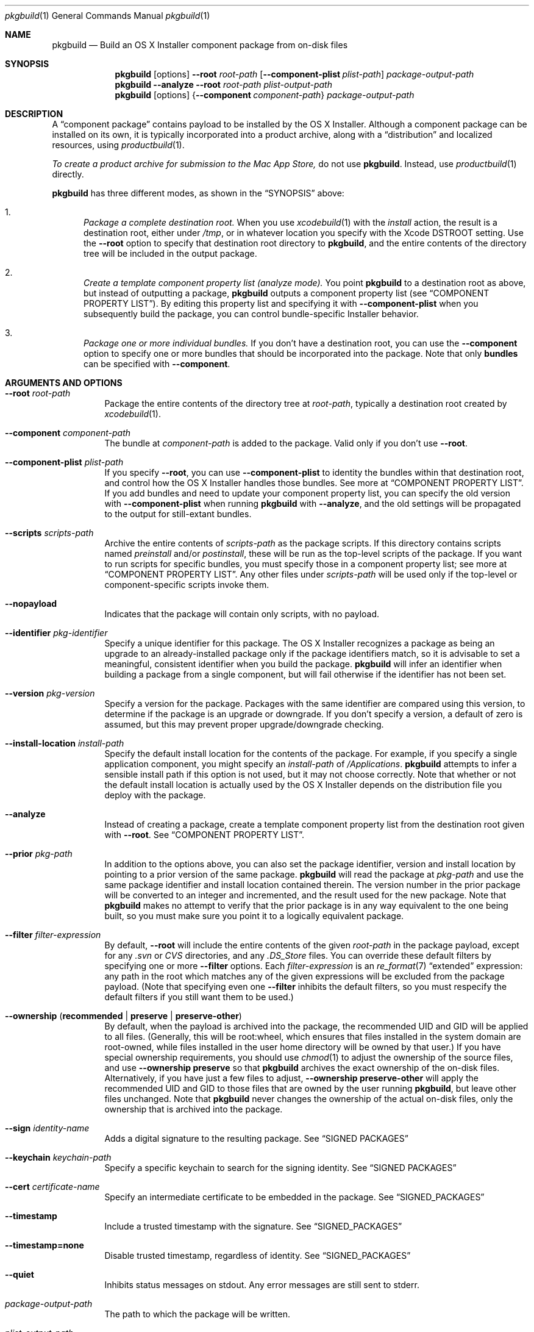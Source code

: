.Dd September 15, 2010 
.Dt pkgbuild 1 
.Os Mac OS X
.\"																				NAME 
.Sh NAME
.Nm pkgbuild
.Nd Build an OS X Installer component package from on-disk files
.\"																				SYNOPSIS
.Sh SYNOPSIS
.Nm
.Op options
.Cm --root Ar root-path
.Op Cm --component-plist Ar plist-path
.Ar package-output-path
.Nm
.Cm --analyze
.Cm --root Ar root-path
.Ar plist-output-path
.Nm
.Op options
.Brq Cm --component Ar component-path
.Ar package-output-path
.\"																				DESCRIPTION
.Sh DESCRIPTION
A 
.Dq component package
contains payload to be installed by the OS X Installer. Although a component package
can be installed on its own, it is typically incorporated into a product archive,
along with a
.Dq distribution
and localized resources, using
.Xr productbuild 1 .
.Pp
.Em To create a product archive for submission to the Mac App Store,
do not use 
.Nm .
Instead, use
.Xr productbuild 1
directly.
.Pp
.Nm
has three different modes, as shown in the 
.Sx SYNOPSIS
above:
.Bl -enum
.It
.Em Package a complete destination root.
When you use
.Xr xcodebuild 1
with the
.Em install
action, the result is a destination root, either under
.Pa /tmp ,
or in whatever location you specify with the Xcode
.Ev DSTROOT
setting. Use the
.Cm --root
option to specify that destination root directory to
.Nm ,
and the entire contents of the directory tree will be included in the output package.
.It
.Em Create a template component property list (analyze mode).
You point
.Nm
to a destination root as above, but instead of outputting a package,
.Nm
outputs a component property list (see
.Sx COMPONENT PROPERTY LIST ) .
By editing this property list and specifying it with
.Cm --component-plist
when you subsequently build the package, you can control bundle-specific Installer behavior.
.It
.Em Package one or more individual bundles.
If you don't have a destination root, you can use the
.Cm --component
option to specify one or more bundles that should be incorporated into the package.
Note that only
.Sy bundles
can be specified with
.Cm --component .
.El
.\"																				OPTIONS 
.Sh ARGUMENTS AND OPTIONS
.Bl -tag
.It Cm --root Ar root-path
Package the entire contents of the directory tree at
.Ar root-path ,
typically a destination root created by 
.Xr xcodebuild 1 .
.It Cm --component Ar component-path
The bundle at
.Ar component-path
is added to the package. Valid only if you don't use
.Cm --root .
.It Cm --component-plist Ar plist-path
If you specify
.Cm --root ,
you can use 
.Cm --component-plist
to identity the bundles within that destination root, and control how the OS X Installer
handles those bundles. See more at
.Sx COMPONENT PROPERTY LIST .
If you add bundles and need to update your component property list, you can specify the
old version with 
.Cm --component-plist
when running
.Nm
with 
.Cm --analyze ,
and the old settings will be propagated to the output for still-extant bundles.
.It Cm --scripts Ar scripts-path
Archive the entire contents of
.Ar scripts-path
as the package scripts. If this directory contains scripts named 
.Pa preinstall
and/or
.Pa postinstall ,
these will be run as the top-level scripts of the package. If you want to run scripts for
specific bundles, you must specify those in a component property list; see more at
.Sx COMPONENT PROPERTY LIST .
Any other files under
.Ar scripts-path
will be used only if the top-level or component-specific scripts invoke them.
.It Cm --nopayload
Indicates that the package will contain only scripts, with no payload.
.It Cm --identifier Ar pkg-identifier
Specify a unique identifier for this package. The OS X Installer recognizes a package
as being an upgrade to an already-installed package only if the package identifiers match,
so it is advisable to set a meaningful, consistent identifier when you build the package.
.Nm
will infer an identifier when building a package from a single component, but will fail
otherwise if the identifier has not been set.
.It Cm --version Ar pkg-version
Specify a version for the package. Packages with the same identifier are compared using
this version, to determine if the package is an upgrade or downgrade. If you don't specify
a version, a default of zero is assumed, but this may prevent proper upgrade/downgrade checking.
.It Cm --install-location Ar install-path
Specify the default install location for the contents of the package. For example, if
you specify a single application component, you might specify an 
.Ar install-path
of
.Pa /Applications .
.Nm
attempts to infer a sensible install path if this option is not used, but it may not
choose correctly. Note that whether or not the default install location is actually used
by the OS X Installer depends on the distribution file you deploy with the package.
.It Cm --analyze
Instead of creating a package, create a template component property list from the destination root given with
.Cm --root .
See
.Sx COMPONENT PROPERTY LIST .
.It Cm --prior Ar pkg-path
In addition to the options above, you can also set the package identifier, version and install location 
by pointing to a prior version of the same package. 
.Nm
will read the package at
.Ar pkg-path
and use the same package identifier and install location contained therein. The version
number in the prior package will be converted to an integer and incremented, and the result
used for the new package. Note that
.Nm
makes no attempt to verify that the prior package is in any way equivalent to the one being
built, so you must make sure you point it to a logically equivalent package.
.It Cm --filter Ar filter-expression
By default,
.Cm --root
will include the entire contents of the given
.Ar root-path
in the package payload, except for any
.Pa .svn
or
.Pa CVS
directories, and any
.Pa .DS_Store
files. You can override these default filters by specifying one or more
.Cm --filter
options. Each
.Ar filter-expression
is an
.Xr re_format 7
.Dq extended 
expression: any path in the root which matches any of the given expressions will be 
excluded from the package payload. (Note that specifying even one
.Cm --filter
inhibits the default filters, so you must respecify the default filters if you
still want them to be used.)
.It Cm --ownership ( Li recommended | Li preserve | Li preserve-other )
By default, when the payload is archived into the package, the recommended UID and GID
will be applied to all files. (Generally, this will be root:wheel, which ensures that
files installed in the system domain are root-owned, while files installed in the user
home directory will be owned by that user.) If you have special ownership requirements,
you should use
.Xr chmod 1
to adjust the ownership of the source files, and use
.Cm --ownership preserve
so that 
.Nm
archives the exact ownership of the on-disk files. Alternatively, if you have just a few
files to adjust,
.Cm --ownership preserve-other
will apply the recommended UID and GID to those files that are owned by the user running
.Nm ,
but leave other files unchanged. Note that
.Nm
never changes the ownership of the actual on-disk files, only the ownership that is
archived into the package.
.It Cm --sign Ar identity-name
Adds a digital signature to the resulting package. See
.Sx SIGNED PACKAGES
.It Cm --keychain Ar keychain-path
Specify a specific keychain to search for the signing identity. See
.Sx SIGNED PACKAGES
.It Cm --cert Ar certificate-name
Specify an intermediate certificate to be embedded in the package. See
.Sx SIGNED_PACKAGES
.It Cm --timestamp
Include a trusted timestamp with the signature. See
.Sx SIGNED_PACKAGES
.It Cm --timestamp=none
Disable trusted timestamp, regardless of identity. See
.Sx SIGNED_PACKAGES
.It Cm --quiet
Inhibits status messages on stdout. Any error messages are still sent to stderr.
.It Ar package-output-path
The path to which the package will be written.
.It Ar plist-output-path
When
.Cm --analyze
is used, the path to which the template component property list will be written.
.El
.Pp
.\"																				COMPONENT PROPERTY LIST 
.Sh COMPONENT PROPERTY LIST
When you package a destination root, you can use a component property list to
specify how bundles in that root should be handled by the OS X Installer. This property
list should be an array of dictionaries, where each dictionary specifies a single bundle. The
dictionary keys are as follows:
.Bl -column ".Sy BundlePostInstallScriptPath" A012345678901234567890123456789012345678901234567890123456789
.It Sy Key Ta Sy Description
.It Sy RootRelativeBundlePath Ta "Path to bundle relative to the destination root (string)"
.It Sy BundleIsRelocatable Ta "Install bundle over previous version if moved by user? (bool)"
.It Sy BundleIsVersionChecked Ta "Don't install bundle if newer version on disk? (bool)"
.It Sy BundleHasStrictIdentifier Ta "Require identical bundle identifiers at install path? (bool)" 
.It Sy BundleOverwriteAction Ta "How to treat existing on-disk version of bundle (string)" 
.It Sy BundlePreInstallScriptPath Ta "Relative path to bundle-specific preinstall script"
.It Sy BundlePostInstallScriptPath Ta "Relative path to bundle-specific postinstall script"
.It Sy ChildBundles Ta "Bundles under this bundle (array of dictionaries)"
.El
.Pp
The easiest way to create a component property list is to use the 
.Cm --analyze
option and point 
.Nm
at your current destination root. The output will be a component property list with default
attributes, which you can then edit as needed. You can also specify a previous version of
your component property list when using
.Cm --analyze ,
which will cause the attributes of previously existing bundles to be propagated forward.
.Pp
.Sy BundleOverwriteAction
specifies how an existing version of the bundle on disk should be handled when the version in
the package is installed. If you specify
.Ar upgrade ,
the bundle in the package atomically replaces any version on disk; this has the effect of 
deleting old paths that no longer exist in the new version of the bundle.
If you specify
.Ar update ,
the bundle in the package overwrites the version on disk, and any files not contained in the
package will be left intact; this is appropriate when you are delivering an update-only package.
Another effect of 
.Ar update
is that the package bundle will not be installed at all if there is not already a version on disk;
this allows a package to deliver an update for an app that the user might have deleted.
.Pp
.Sy BundlePreInstallScriptPath
and
.Sy BundlePostInstallScriptPath
are meaningful only if 
.Cm --scripts
was used to specify a scripts directory. The paths given by these keys must be relative to
the scripts directory.
.Pp
.Sy ChildBundles
can be used to represent nesting of bundles, but it does not change the meaning of 
.Sy RootRelativeBundlePath
within lower-level dictionaries (i.e. it is always relative to the destination root).
If you write a component property list manually, you do not need to use
.Sy ChildBundles
at all; you can simply put all bundle dictionaries in the top-level array.
.\"																				SIGNED PACKAGES 
.Sh SIGNED PACKAGES
When creating a package, you can optionally add a digital signature to the package.
You will need to have a certificate and corresponding private key -- together called an
.Dq identity
-- in one of your accessible keychains. To add a signature, specify the name of the identity using the
.Cm --sign
option. The identity's name is the same as the
.Dq Common Name
of the certificate.
.Pp
If you want to search for the identity in a specific keychain, specify the path to the
keychain file using the 
.Cm --keychain
option. Otherwise, the default keychain search path is used.
.Pp
.Nm
will embed the signing certificate in the product archive, as well as any intermediate
certificates that are found in the keychain. If you need to embed additional certificates
to form a chain of trust between the signing certificate and a trusted root certificate
on the system, use the
.Cm --cert
option to give the Common Name of the intermediate certificate. Multiple
.Cm --cert
options may be used to embed multiple intermediate certificates.
.Pp
The signature can optionally include a trusted timestamp. This is enabled by default when signing with
a Developer ID identity, but it can be enabled explicitly using the
.Cm --timestamp 
option. A timestamp server must be contacted to embed a trusted timestamp. If you aren't
connected to the Internet, you can use
.Cm --timestamp=none
to disable timestamps, even for a Developer ID identity.
.Pp
Note that if you are going to create a signed product with the resulting package, using
.Xr productbuild 1 ,
there is no reason to sign the individual package.
.\"																				EXAMPLES 
.Sh EXAMPLES
.Bl -tag -width indent
.It Li "pkgbuild --identifier com.sample.pkg.app --root /tmp/Sample.dst Sample.pkg"
.Pp
Build the package Sample.pkg using the entire contents of the destination root /tmp/Sample.dst.
.It Li "pkgbuild --analyze --root /tmp/Sample.dst components.plist"
.Pp
Analyze the destination root /tmp/Sample.dst, and write a template component property list
to components.plist.
.It Li "pkgbuild --identifier com.sample.pkg.app --root /tmp/Sample.dst --component-plist components-edited.plist Sample.pkg"
.Pp
Build the package Sample.pkg using the destination root /tmp/Sample.dst,
using the bundle-specific behaviors indicated in components-edited.plist.
.It Li "pkgbuild --identifier com.sample.pkg.app --root /tmp/Sample.dst --sign sample-identity Sample.pkg"
.Pp
Build the package Sample.pkg using the destination root /tmp/Sample.dst, and sign the
resulting package using the identity sample-identity. You will be prompted to allow
.Nm
to access the keychain item, unless Always Allow was chosen previously.
.El
.\"																				SEE ALSO 
.Sh SEE ALSO 
.Xr productbuild 1 ,
.Xr xcodebuild 1
